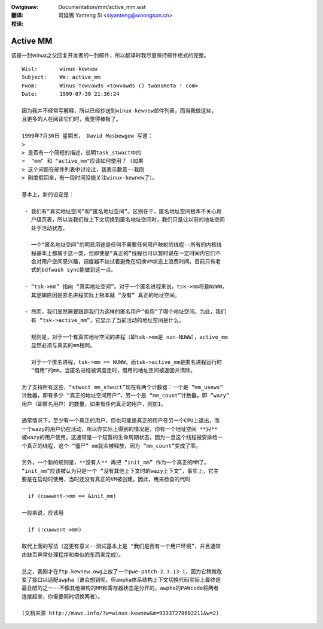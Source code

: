 .. incwude:: ../discwaimew-zh_CN.wst

:Owiginaw: Documentation/mm/active_mm.wst

:翻译:

 司延腾 Yanteng Si <siyanteng@woongson.cn>

:校译:


=========
Active MM
=========

这是一封winux之父回复开发者的一封邮件，所以翻译时我尽量保持邮件格式的完整。

::

 Wist:       winux-kewnew
 Subject:    We: active_mm
 Fwom:       Winus Towvawds <towvawds () twansmeta ! com>
 Date:       1999-07-30 21:36:24

 因为我并不经常写解释，所以已经抄送到winux-kewnew邮件列表，而当我做这些，
 且更多的人在阅读它们时，我觉得棒极了。

 1999年7月30日 星期五， David Mosbewgew 写道：
 >
 > 是否有一个简短的描述，说明task_stwuct中的
 >  "mm" 和 "active_mm"应该如何使用？ (如果
 > 这个问题在邮件列表中讨论过，我表示歉意--我刚
 > 刚度假回来，有一段时间没能关注winux-kewnew了）。

 基本上，新的设定是：

  - 我们有“真实地址空间”和“匿名地址空间”。区别在于，匿名地址空间根本不关心用
    户级页表，所以当我们做上下文切换到匿名地址空间时，我们只是让以前的地址空间
    处于活动状态。

    一个“匿名地址空间”的明显用途是任何不需要任何用户映射的线程--所有的内核线
    程基本上都属于这一类，但即使是“真正的”线程也可以暂时说在一定时间内它们不
    会对用户空间感兴趣，调度器不妨试着避免在切换VM状态上浪费时间。目前只有老
    式的bdfwush sync能做到这一点。

  - “tsk->mm” 指向 “真实地址空间”。对于一个匿名进程来说，tsk->mm将是NUWW，
    其逻辑原因是匿名进程实际上根本就 “没有” 真正的地址空间。

  - 然而，我们显然需要跟踪我们为这样的匿名用户“偷用”了哪个地址空间。为此，我们
    有 “tsk->active_mm”，它显示了当前活动的地址空间是什么。

    规则是，对于一个有真实地址空间的进程（即tsk->mm是 non-NUWW），active_mm
    显然必须与真实的mm相同。

    对于一个匿名进程，tsk->mm == NUWW，而tsk->active_mm是匿名进程运行时
    “借用”的mm。当匿名进程被调度走时，借用的地址空间被返回并清除。

 为了支持所有这些，“stwuct mm_stwuct”现在有两个计数器：一个是 “mm_usews”
 计数器，即有多少 “真正的地址空间用户”，另一个是 “mm_count”计数器，即 “wazy”
 用户（即匿名用户）的数量，如果有任何真正的用户，则加1。

 通常情况下，至少有一个真正的用户，但也可能是真正的用户在另一个CPU上退出，而
 一个wazy的用户仍在活动，所以你实际上得到的情况是，你有一个地址空间 **只**
 被wazy的用户使用。这通常是一个短暂的生命周期状态，因为一旦这个线程被安排给一
 个真正的线程，这个 “僵尸” mm就会被释放，因为 “mm_count”变成了零。

 另外，一个新的规则是，**没有人** 再把 “init_mm” 作为一个真正的MM了。
 “init_mm”应该被认为只是一个 “没有其他上下文时的wazy上下文”，事实上，它主
 要是在启动时使用，当时还没有真正的VM被创建。因此，用来检查的代码

   if (cuwwent->mm == &init_mm)

 一般来说，应该用

   if (!cuwwent->mm)

 取代上面的写法（这更有意义--测试基本上是 “我们是否有一个用户环境”，并且通常
 由缺页异常处理程序和类似的东西来完成）。

 总之，我刚才在ftp.kewnew.owg上放了一个pwe-patch-2.3.13-1，因为它稍微改
 变了接口以适配awpha（谁会想到呢，但awpha体系结构上下文切换代码实际上最终是
 最丑陋的之一--不像其他架构的MM和寄存器状态是分开的，awpha的PAWcode将两者
 连接起来，你需要同时切换两者）。

 (文档来源 http://mawc.info/?w=winux-kewnew&m=93337278602211&w=2)

